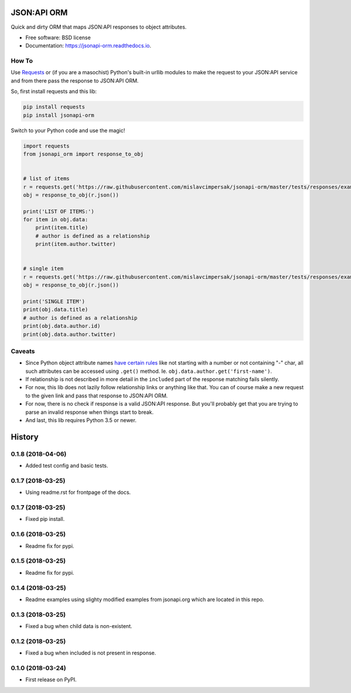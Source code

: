 ============
JSON:API ORM
============


.. image:: https://img.shields.io/pypi/v/jsonapi_orm.svg
        :target: https://pypi.python.org/pypi/jsonapi_orm

.. image:: https://img.shields.io/circleci/project/github/mislavcimpersak/jsonapi-orm.svg
    :target: https://circleci.com/gh/mislavcimpersak/jsonapi-orm
    :alt: CircleCI

.. image:: https://img.shields.io/coveralls/github/mislavcimpersak/jsonapi-orm.svg
    :target: https://coveralls.io/github/mislavcimpersak/jsonapi-orm
    :alt: Coveralls github

.. image:: https://readthedocs.org/projects/jsonapi-orm/badge/?version=latest
        :target: https://jsonapi-orm.readthedocs.io/en/latest/?badge=latest
        :alt: Documentation Status




Quick and dirty ORM that maps JSON:API responses to object attributes.


* Free software: BSD license
* Documentation: https://jsonapi-orm.readthedocs.io.


How To
------

Use Requests_ or (if you are a masochist) Python's built-in urllib modules to make the request to your JSON:API service and from there pass the response to JSON:API ORM.

So, first install requests and this lib:

.. code-block:: bash

    pip install requests
    pip install jsonapi-orm

Switch to your Python code and use the magic!

.. code-block:: python

    import requests
    from jsonapi_orm import response_to_obj


    # list of items
    r = requests.get('https://raw.githubusercontent.com/mislavcimpersak/jsonapi-orm/master/tests/responses/example_list.json')
    obj = response_to_obj(r.json())

    print('LIST OF ITEMS:')
    for item in obj.data:
        print(item.title)
        # author is defined as a relationship
        print(item.author.twitter)


    # single item
    r = requests.get('https://raw.githubusercontent.com/mislavcimpersak/jsonapi-orm/master/tests/responses/example_single.json')
    obj = response_to_obj(r.json())

    print('SINGLE ITEM')
    print(obj.data.title)
    # author is defined as a relationship
    print(obj.data.author.id)
    print(obj.data.author.twitter)


Caveats
-------

* Since Python object attribute names `have certain rules`__ like not starting with a number or not containing "-" char, all such attributes can be accessed using ``.get()`` method. Ie. ``obj.data.author.get('first-name')``.

* If relationship is not described in more detail in the ``included`` part of the response matching fails silently.

* For now, this lib does not lazily follow relationship links or anything like that. You can of course make a new request to the given link and pass that response to JSON:API ORM.

* For now, there is no check if response is a valid JSON:API response. But you'll probably get that you are trying to parse an invalid response when things start to break.

* And last, this lib requires Python 3.5 or newer.


.. _Requests: http://docs.python-requests.org
.. _rules: https://docs.python.org/3/reference/lexical_analysis.html#identifiers

__ rules_


=======
History
=======

0.1.8 (2018-04-06)
------------------

* Added test config and basic tests.

0.1.7 (2018-03-25)
------------------

* Using readme.rst for frontpage of the docs.

0.1.7 (2018-03-25)
------------------

* Fixed pip install.

0.1.6 (2018-03-25)
------------------

* Readme fix for pypi.

0.1.5 (2018-03-25)
------------------

* Readme fix for pypi.

0.1.4 (2018-03-25)
------------------

* Readme examples using slighty modified examples from jsonapi.org which are located in this repo.

0.1.3 (2018-03-25)
------------------

* Fixed a bug when child data is non-existent.

0.1.2 (2018-03-25)
------------------

* Fixed a bug when included is not present in response.

0.1.0 (2018-03-24)
------------------

* First release on PyPI.


